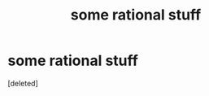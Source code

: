 #+TITLE: some rational stuff

* some rational stuff
:PROPERTIES:
:Score: 1
:DateUnix: 1531121871.0
:DateShort: 2018-Jul-09
:END:
[deleted]

